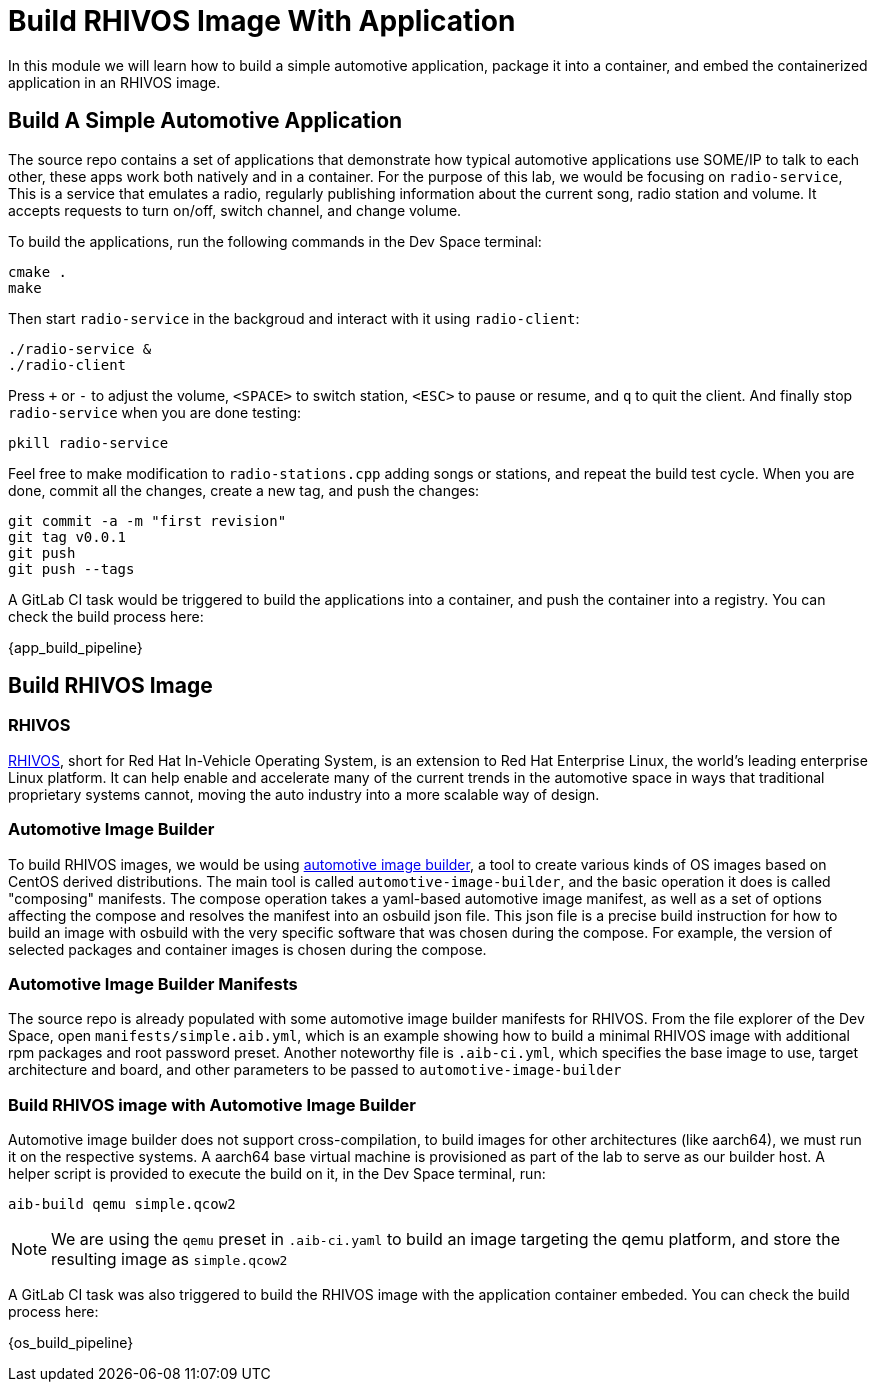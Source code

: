 = Build RHIVOS Image With Application

In this module we will learn how to build a simple automotive application, package it into a container, and embed the containerized application in an RHIVOS image.

[#application]
== Build A Simple Automotive Application

The source repo contains a set of applications that demonstrate how typical automotive applications use SOME/IP to talk to each other, these apps work both natively and in a container. For the purpose of this lab, we would be focusing on `radio-service`, This is a service that emulates a radio, regularly publishing information about the current song, radio station and volume. It accepts requests to turn on/off, switch channel, and change volume.

To build the applications, run the following commands in the Dev Space terminal:

[source,bash]
----
cmake .
make
----

Then start `radio-service` in the backgroud and interact with it using `radio-client`:

[source,bash]
----
./radio-service &
./radio-client
----

Press `+` or `-` to adjust the volume, `<SPACE>` to switch station, `<ESC>` to pause or resume, and `q` to quit the client. And finally stop `radio-service` when you are done testing:

[source,bash]
----
pkill radio-service
----

Feel free to make modification to `radio-stations.cpp` adding songs or stations, and repeat the build test cycle. When you are done, commit all the changes, create a new tag, and push the changes:

[source,bash]
----
git commit -a -m "first revision"
git tag v0.0.1
git push
git push --tags
----

A GitLab CI task would be triggered to build the applications into a container, and push the container into a registry. You can check the build process here:

{app_build_pipeline}

[#rhivos]
== Build RHIVOS Image

=== RHIVOS

https://www.redhat.com/en/blog/new-standard-red-hat-vehicle-operating-system-modern-and-future-vehicles[RHIVOS], short for Red Hat In-Vehicle Operating System, is an extension to Red Hat Enterprise Linux, the world’s leading enterprise Linux platform. It can help enable and accelerate many of the current trends in the automotive space in ways that traditional proprietary systems cannot, moving the auto industry into a more scalable way of design.

=== Automotive Image Builder

To build RHIVOS images, we would be using https://gitlab.com/CentOS/automotive/src/automotive-image-builder[automotive image builder], a tool to create various kinds of OS images based on CentOS derived distributions. The main tool is called `automotive-image-builder`, and the basic operation it does is called "composing" manifests. The compose operation takes a yaml-based automotive image manifest, as well as a set of options affecting the compose and resolves the manifest into an osbuild json file. This json file is a precise build instruction for how to build an image with osbuild with the very specific software that was chosen during the compose. For example, the version of selected packages and container images is chosen during the compose.

=== Automotive Image Builder Manifests

The source repo is already populated with some automotive image builder manifests for RHIVOS. From the file explorer of the Dev Space, open `manifests/simple.aib.yml`, which is an example showing how to build a minimal RHIVOS image with additional rpm packages and root password preset. Another noteworthy file is `.aib-ci.yml`, which specifies the base image to use, target architecture and board, and other parameters to be passed to `automotive-image-builder`

=== Build RHIVOS image with Automotive Image Builder

Automotive image builder does not support cross-compilation, to build images for other architectures (like aarch64), we must run it on the respective systems. A aarch64 base virtual machine is provisioned as part of the lab to serve as our builder host. A helper script is provided to execute the build on it, in the Dev Space terminal, run:

[source,bash]
----
aib-build qemu simple.qcow2
----

NOTE: We are using the `qemu` preset in `.aib-ci.yaml` to build an image targeting the qemu platform, and store the resulting image as `simple.qcow2`

A GitLab CI task was also triggered to build the RHIVOS image with the application container embeded. You can check the build process here:

{os_build_pipeline}

